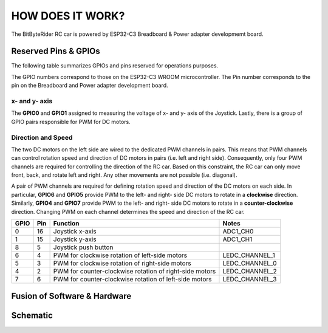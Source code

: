 HOW DOES IT WORK?
=================


The BitByteRider RC car is powered by ESP32-C3 Breadboard & Power adapter developmemt board.

Reserved Pins & GPIOs
---------------------

The following table summarizes GPIOs and pins reserved for operations purposes.

The GPIO numbers correspond to those on the ESP32-C3 WROOM microcontroller. The Pin number corresponds to the pin on the Breadboard and Power adapter development board.

x- and y- axis
~~~~~~~~~~~~~~

The **GPIO0** and **GPIO1** assigned to measuring the voltage of x- and y- axis of the Joystick. Lastly, there is a group of GPIO pairs responsible for PWM for DC motors.

Direction and Speed
~~~~~~~~~~~~~~~~~~~

The two DC motors on the left side are wired to the dedicated PWM channels in pairs. This means that PWM channels can control rotation speed and direction of DC motors in pairs (i.e. left and right side).
Consequently, only four PWM channels are required for controlling the direction of the RC car. 
Based on this constraint, the RC car can only move front, back, and rotate left and right. Any other movements are not possible (i.e. diagonal).

A pair of PWM channels are required for defining rotation speed and direction of the DC motors on each side.
In particular, **GPIO6** and **GPIO5** provide PWM to the left- and right- side DC motors to rotate in a **clockwise** direction.
Similarly, **GPIO4** and **GPIO7** provide PWM to the left- and right- side DC motors to rotate in a **counter-clockwise** direction.
Changing PWM on each channel determines the speed and direction of the RC car.

.. raw:: html

   <br/><br/><br/><br/>

+------+-----+---------------------------------------------------------+----------------+
| GPIO | Pin | Function                                                | Notes          |
+======+=====+=========================================================+================+
| 0    | 16  | Joystick x-axis                                         | ADC1_CH0       |
+------+-----+---------------------------------------------------------+----------------+
| 1    | 15  | Joystick y-axis                                         | ADC1_CH1       |
+------+-----+---------------------------------------------------------+----------------+
| 8    | 5   | Joystick push button                                    |                |
+------+-----+---------------------------------------------------------+----------------+
| 6    | 4   | PWM for clockwise rotation of left-side motors          | LEDC_CHANNEL_1 |
+------+-----+---------------------------------------------------------+----------------+
| 5    | 3   | PWM for clockwise rotation of right-side motors         | LEDC_CHANNEL_0 |
+------+-----+---------------------------------------------------------+----------------+
| 4    | 2   | PWM for counter-clockwise rotation of right-side motors | LEDC_CHANNEL_2 |
+------+-----+---------------------------------------------------------+----------------+
| 7    | 6   | PWM for counter-clockwise rotation of left-side motors  | LEDC_CHANNEL_3 |
+------+-----+---------------------------------------------------------+----------------+

Fusion of Software & Hardware
-----------------------------

Schematic
---------

.. image:: _static/ESP-IDF_Robot_schematic.png